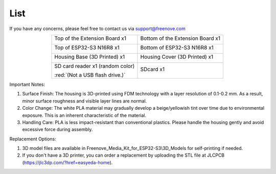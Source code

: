 ##############################################################################
List
##############################################################################

If you have any concerns, please feel free to contact us via support@freenove.com

.. table:: 
    :align: center

    +----------------------------------+----------------------------------+
    | Top of the Extension Board x1    | Bottom of the Extension Board x1 |
    |                                  |                                  |
    | |List00|                         | |List01|                         |
    +----------------------------------+----------------------------------+
    | Top of ESP32-S3 N16R8 x1         | Bottom of ESP32-S3 N16R8 x1      |
    |                                  |                                  |
    | |List02|                         | |List03|                         |
    +----------------------------------+----------------------------------+
    | Housing Base (3D Printed) x1     | Housing Cover (3D Printed) x1    |
    |                                  |                                  |
    | |List04|                         | |List05|                         |
    +----------------------------------+----------------------------------+
    | SD card reader x1 (random color) | SDcard x1                        |
    |                                  |                                  |
    | |List06|                         | |List07|                         |
    |                                  |                                  |
    | :red:`(Not a USB flash drive.)`  |                                  |
    +----------------------------------+----------------------------------+

.. |List00| image:: ../_static/imgs/Main/List/List00.png
.. |List01| image:: ../_static/imgs/Main/List/List01.png
.. |List02| image:: ../_static/imgs/Main/List/List02.png
.. |List03| image:: ../_static/imgs/Main/List/List03.png
.. |List04| image:: ../_static/imgs/Main/List/List04.png
.. |List05| image:: ../_static/imgs/Main/List/List05.png
.. |List06| image:: ../_static/imgs/Main/List/List06.png
.. |List07| image:: ../_static/imgs/Main/List/List07.png

Important Notes:

1.	Surface Finish: The housing is 3D-printed using FDM technology with a layer resolution of 0.1-0.2 mm. As a result, minor surface roughness and visible layer lines are normal.

2.	Color Change: The white PLA material may gradually develop a beige/yellowish tint over time due to environmental exposure. This is an inherent characteristic of the material.

3.	Handling Care: PLA is less impact-resistant than conventional plastics. Please handle the housing gently and avoid excessive force during assembly.

Replacement Options:

1.	3D model files are available in Freenove_Media_Kit_for_ESP32-S3\\3D_Models for self-printing if needed.

2.	If you don't have a 3D printer, you can order a replacement by uploading the STL file at JLCPCB (https://jlc3dp.com/?href=easyeda-home).